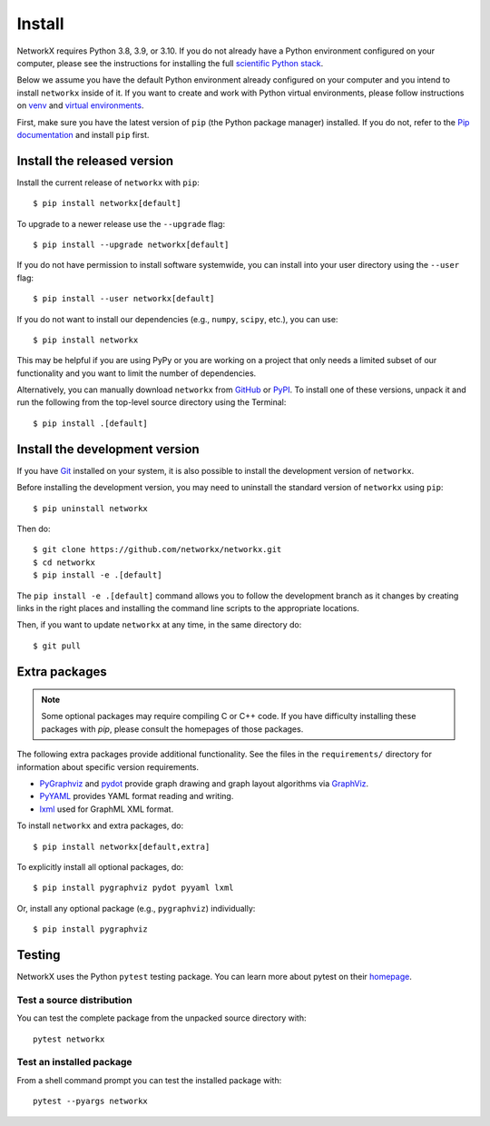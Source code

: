 Install
=======

NetworkX requires Python 3.8, 3.9, or 3.10.  If you do not already
have a Python environment configured on your computer, please see the
instructions for installing the full `scientific Python stack
<https://scipy.org/install.html>`_.

Below we assume you have the default Python environment already configured on
your computer and you intend to install ``networkx`` inside of it.  If you want
to create and work with Python virtual environments, please follow instructions
on `venv <https://docs.python.org/3/library/venv.html>`_ and `virtual
environments <http://docs.python-guide.org/en/latest/dev/virtualenvs/>`_.

First, make sure you have the latest version of ``pip`` (the Python package manager)
installed. If you do not, refer to the `Pip documentation
<https://pip.pypa.io/en/stable/installing/>`_ and install ``pip`` first.

Install the released version
----------------------------

Install the current release of ``networkx`` with ``pip``::

    $ pip install networkx[default]

To upgrade to a newer release use the ``--upgrade`` flag::

    $ pip install --upgrade networkx[default]

If you do not have permission to install software systemwide, you can
install into your user directory using the ``--user`` flag::

    $ pip install --user networkx[default]

If you do not want to install our dependencies (e.g., ``numpy``, ``scipy``, etc.),
you can use::

    $ pip install networkx

This may be helpful if you are using PyPy or you are working on a project that
only needs a limited subset of our functionality and you want to limit the
number of dependencies.

Alternatively, you can manually download ``networkx`` from
`GitHub <https://github.com/networkx/networkx/releases>`_  or
`PyPI <https://pypi.python.org/pypi/networkx>`_.
To install one of these versions, unpack it and run the following from the
top-level source directory using the Terminal::

    $ pip install .[default]

Install the development version
-------------------------------

If you have `Git <https://git-scm.com/>`_ installed on your system, it is also
possible to install the development version of ``networkx``.

Before installing the development version, you may need to uninstall the
standard version of ``networkx`` using ``pip``::

    $ pip uninstall networkx

Then do::

    $ git clone https://github.com/networkx/networkx.git
    $ cd networkx
    $ pip install -e .[default]

The ``pip install -e .[default]`` command allows you to follow the development branch as
it changes by creating links in the right places and installing the command
line scripts to the appropriate locations.

Then, if you want to update ``networkx`` at any time, in the same directory do::

    $ git pull

Extra packages
--------------

.. note::
   Some optional packages may require compiling
   C or C++ code.  If you have difficulty installing these packages
   with `pip`, please consult the homepages of those packages.

The following extra packages provide additional functionality. See the
files in the ``requirements/`` directory for information about specific
version requirements.

- `PyGraphviz <http://pygraphviz.github.io/>`_ and
  `pydot <https://github.com/erocarrera/pydot>`_ provide graph drawing
  and graph layout algorithms via `GraphViz <http://graphviz.org/>`_.
- `PyYAML <http://pyyaml.org/>`_ provides YAML format reading and writing.
- `lxml <http://lxml.de/>`_ used for GraphML XML format.

To install ``networkx`` and extra packages, do::

    $ pip install networkx[default,extra]

To explicitly install all optional packages, do::

    $ pip install pygraphviz pydot pyyaml lxml

Or, install any optional package (e.g., ``pygraphviz``) individually::

    $ pip install pygraphviz

Testing
-------

NetworkX uses the Python ``pytest`` testing package.  You can learn more
about pytest on their `homepage <https://pytest.org>`_.

Test a source distribution
^^^^^^^^^^^^^^^^^^^^^^^^^^

You can test the complete package from the unpacked source directory with::

    pytest networkx

Test an installed package
^^^^^^^^^^^^^^^^^^^^^^^^^

From a shell command prompt you can test the installed package with::

   pytest --pyargs networkx

